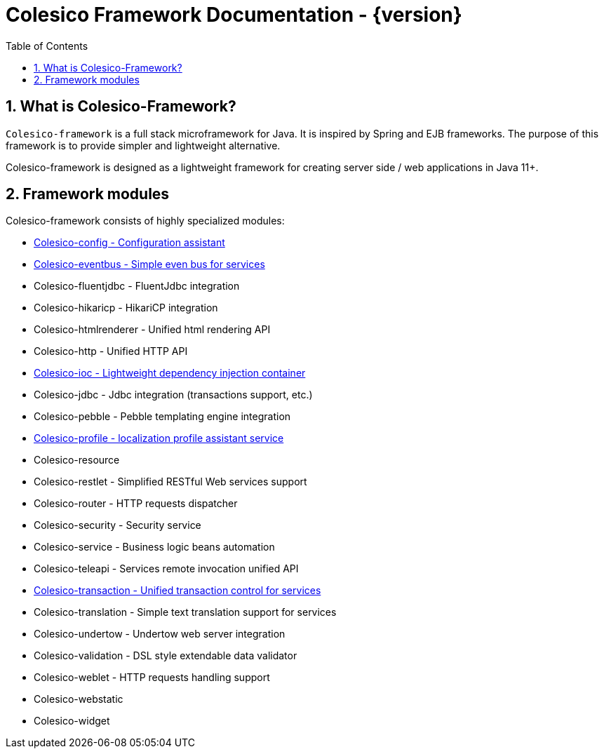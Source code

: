 = Colesico Framework Documentation - {version}
:toc:
:toclevels: 5
:numbered:

[[intro]]

== What is Colesico-Framework?

`Colesico-framework` is a full stack microframework for Java. It is inspired by Spring and EJB frameworks.
The purpose of this framework is to provide simpler and lightweight alternative.

Colesico-framework is designed as a lightweight framework for creating server side / web applications in Java 11+.

== Framework modules

Colesico-framework consists of highly specialized modules:

* <<config.asciidoc#,Colesico-config - Configuration assistant>>
* <<eventbus.asciidoc#,Colesico-eventbus - Simple even bus for services>>
* Colesico-fluentjdbc - FluentJdbc integration
* Colesico-hikaricp - HikariCP integration
* Colesico-htmlrenderer - Unified html rendering API
* Colesico-http - Unified HTTP API
* <<ioc.asciidoc#,Colesico-ioc - Lightweight dependency injection container>>
* Colesico-jdbc - Jdbc integration  (transactions support, etc.)
* Colesico-pebble - Pebble templating engine  integration
* <<profile.asciidoc#,Colesico-profile - localization profile assistant service>>
* Colesico-resource
* Colesico-restlet - Simplified RESTful Web services support
* Colesico-router - HTTP requests dispatcher
* Colesico-security - Security service
* Colesico-service - Business logic beans automation
* Colesico-teleapi - Services remote invocation unified API
* <<transaction.asciidoc#,Colesico-transaction - Unified transaction control for services>>
* Colesico-translation - Simple text translation support for services
* Colesico-undertow - Undertow web server integration
* Colesico-validation - DSL style extendable data validator
* Colesico-weblet - HTTP requests handling support
* Colesico-webstatic
* Colesico-widget

